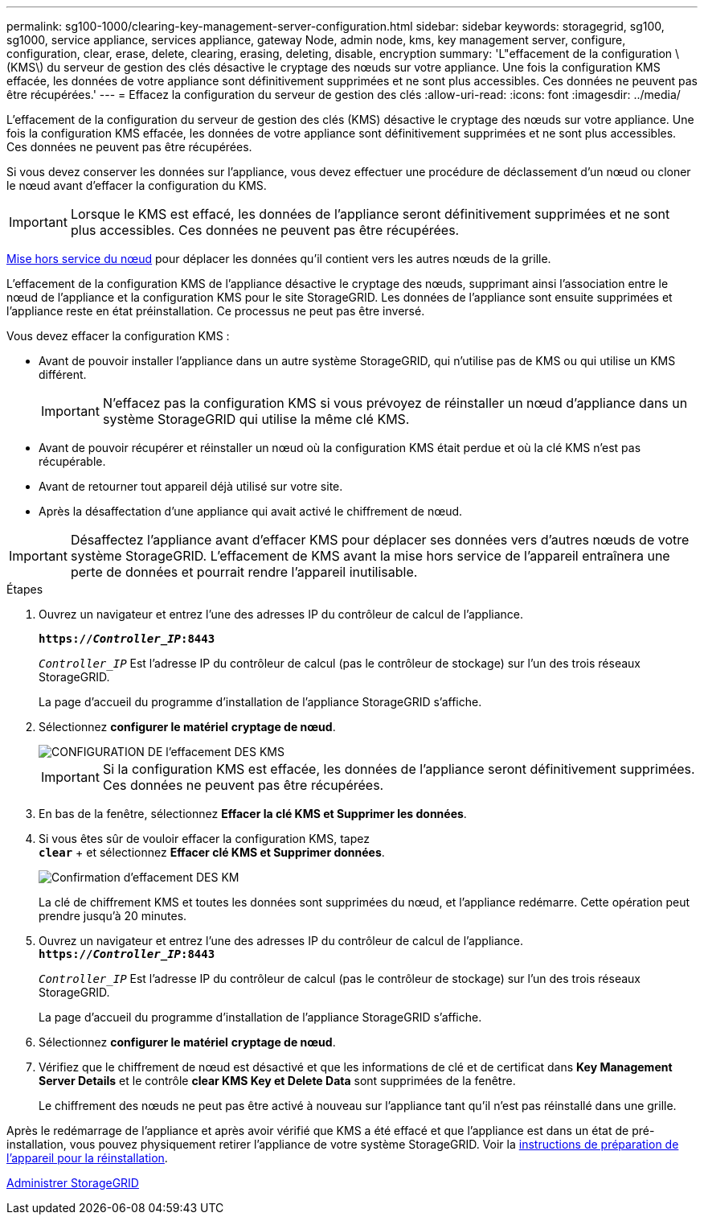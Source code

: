 ---
permalink: sg100-1000/clearing-key-management-server-configuration.html 
sidebar: sidebar 
keywords: storagegrid, sg100, sg1000, service appliance, services appliance, gateway Node, admin node, kms, key management server, configure, configuration, clear, erase, delete, clearing, erasing, deleting, disable, encryption 
summary: 'L"effacement de la configuration \(KMS\) du serveur de gestion des clés désactive le cryptage des nœuds sur votre appliance. Une fois la configuration KMS effacée, les données de votre appliance sont définitivement supprimées et ne sont plus accessibles. Ces données ne peuvent pas être récupérées.' 
---
= Effacez la configuration du serveur de gestion des clés
:allow-uri-read: 
:icons: font
:imagesdir: ../media/


[role="lead"]
L'effacement de la configuration du serveur de gestion des clés (KMS) désactive le cryptage des nœuds sur votre appliance. Une fois la configuration KMS effacée, les données de votre appliance sont définitivement supprimées et ne sont plus accessibles. Ces données ne peuvent pas être récupérées.

Si vous devez conserver les données sur l'appliance, vous devez effectuer une procédure de déclassement d'un nœud ou cloner le nœud avant d'effacer la configuration du KMS.


IMPORTANT: Lorsque le KMS est effacé, les données de l'appliance seront définitivement supprimées et ne sont plus accessibles. Ces données ne peuvent pas être récupérées.

xref:../maintain/grid-node-decommissioning.adoc[Mise hors service du nœud] pour déplacer les données qu'il contient vers les autres nœuds de la grille.

L'effacement de la configuration KMS de l'appliance désactive le cryptage des nœuds, supprimant ainsi l'association entre le nœud de l'appliance et la configuration KMS pour le site StorageGRID. Les données de l'appliance sont ensuite supprimées et l'appliance reste en état préinstallation. Ce processus ne peut pas être inversé.

Vous devez effacer la configuration KMS :

* Avant de pouvoir installer l'appliance dans un autre système StorageGRID, qui n'utilise pas de KMS ou qui utilise un KMS différent.
+

IMPORTANT: N'effacez pas la configuration KMS si vous prévoyez de réinstaller un nœud d'appliance dans un système StorageGRID qui utilise la même clé KMS.

* Avant de pouvoir récupérer et réinstaller un nœud où la configuration KMS était perdue et où la clé KMS n'est pas récupérable.
* Avant de retourner tout appareil déjà utilisé sur votre site.
* Après la désaffectation d'une appliance qui avait activé le chiffrement de nœud.



IMPORTANT: Désaffectez l'appliance avant d'effacer KMS pour déplacer ses données vers d'autres nœuds de votre système StorageGRID. L'effacement de KMS avant la mise hors service de l'appareil entraînera une perte de données et pourrait rendre l'appareil inutilisable.

.Étapes
. Ouvrez un navigateur et entrez l'une des adresses IP du contrôleur de calcul de l'appliance.
+
`*https://_Controller_IP_:8443*`

+
`_Controller_IP_` Est l'adresse IP du contrôleur de calcul (pas le contrôleur de stockage) sur l'un des trois réseaux StorageGRID.

+
La page d'accueil du programme d'installation de l'appliance StorageGRID s'affiche.

. Sélectionnez *configurer le matériel* *cryptage de nœud*.
+
image::../media/clear_kms.png[CONFIGURATION DE l'effacement DES KMS]

+

IMPORTANT: Si la configuration KMS est effacée, les données de l'appliance seront définitivement supprimées. Ces données ne peuvent pas être récupérées.

. En bas de la fenêtre, sélectionnez *Effacer la clé KMS et Supprimer les données*.
. Si vous êtes sûr de vouloir effacer la configuration KMS, tapez +
`*clear*` + et sélectionnez *Effacer clé KMS et Supprimer données*.
+
image::../media/fde_disable_confirmation.png[Confirmation d'effacement DES KM]

+
La clé de chiffrement KMS et toutes les données sont supprimées du nœud, et l'appliance redémarre. Cette opération peut prendre jusqu'à 20 minutes.

. Ouvrez un navigateur et entrez l'une des adresses IP du contrôleur de calcul de l'appliance. +
`*https://_Controller_IP_:8443*`
+
`_Controller_IP_` Est l'adresse IP du contrôleur de calcul (pas le contrôleur de stockage) sur l'un des trois réseaux StorageGRID.

+
La page d'accueil du programme d'installation de l'appliance StorageGRID s'affiche.

. Sélectionnez *configurer le matériel* *cryptage de nœud*.
. Vérifiez que le chiffrement de nœud est désactivé et que les informations de clé et de certificat dans *Key Management Server Details* et le contrôle *clear KMS Key et Delete Data* sont supprimées de la fenêtre.
+
Le chiffrement des nœuds ne peut pas être activé à nouveau sur l'appliance tant qu'il n'est pas réinstallé dans une grille.



Après le redémarrage de l'appliance et après avoir vérifié que KMS a été effacé et que l'appliance est dans un état de pré-installation, vous pouvez physiquement retirer l'appliance de votre système StorageGRID. Voir la xref:../maintain/preparing-appliance-for-reinstallation-platform-replacement-only.adoc[instructions de préparation de l'appareil pour la réinstallation].

xref:../admin/index.adoc[Administrer StorageGRID]
